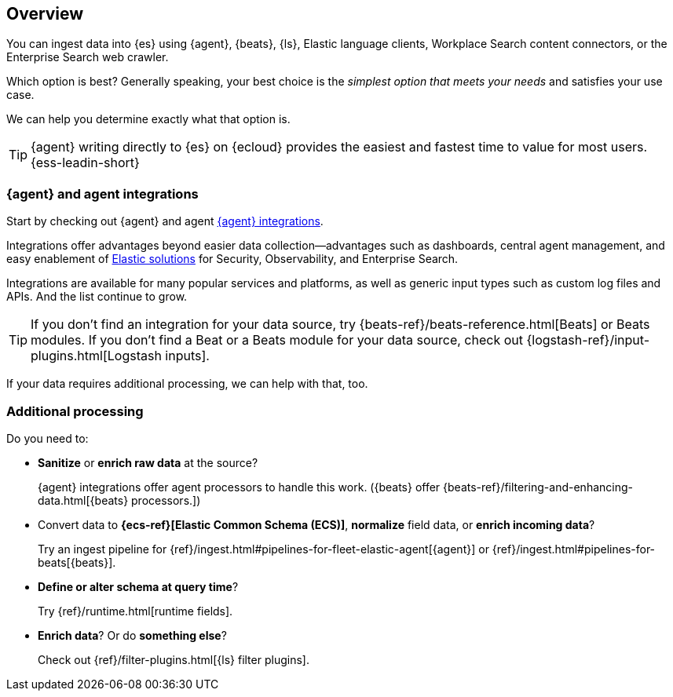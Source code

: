 [[intro-ingest-architectures]]
== Overview

You can ingest data into {es} using {agent}, {beats}, {ls}, Elastic language clients, Workplace Search content connectors, or the Enterprise Search web crawler. 

Which option is best? Generally speaking, your best choice is the _simplest option that meets your needs_ and satisfies your use case.  

We can help you determine exactly what that option is. 

TIP: {agent} writing directly to {es} on {ecloud} provides the easiest and fastest time to value for most users. {ess-leadin-short}

[discrete]
[[agent]]
=== {agent} and agent integrations
Start by checking out {agent} and agent https://www.elastic.co/integrations/[{agent} integrations]. 

Integrations offer advantages beyond easier data collection--advantages such as dashboards, central agent management, and easy enablement of https://www.elastic.co/products/[Elastic solutions] for Security, Observability, and Enterprise Search.

Integrations are available for many popular services and platforms, as well as generic input types such as custom log files and APIs. 
And the list continue to grow.

TIP: If you don't find an integration for your data source, try {beats-ref}/beats-reference.html[Beats] or Beats modules. 
If you don't find a Beat or a Beats module for your data source, check out {logstash-ref}/input-plugins.html[Logstash inputs]. 

If your data requires additional processing, we can help with that, too. 

[discrete]
[[processing]]
=== Additional processing

Do you need to:

* *Sanitize* or *enrich raw data* at the source? 
+ 
{agent} integrations offer agent processors to handle this work. 
({beats} offer {beats-ref}/filtering-and-enhancing-data.html[{beats} processors.])

* Convert data to *{ecs-ref}[Elastic Common Schema (ECS)]*, *normalize* field data, or *enrich incoming data*? 
+
Try an ingest pipeline for {ref}/ingest.html#pipelines-for-fleet-elastic-agent[{agent}] or {ref}/ingest.html#pipelines-for-beats[{beats}].

* *Define or alter schema at query time*? 
+
Try {ref}/runtime.html[runtime fields].

* *Enrich data*?  Or do *something else*? 
+
Check out {ref}/filter-plugins.html[{ls} filter plugins].

